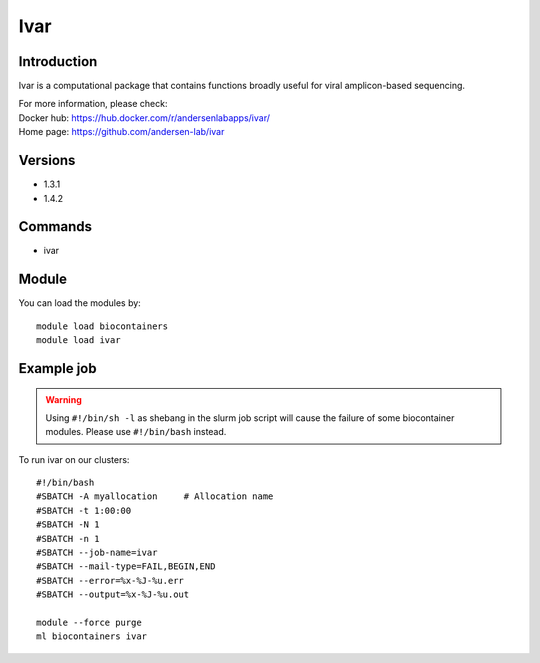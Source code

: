 .. _backbone-label:

Ivar
==============================

Introduction
~~~~~~~~
Ivar is a computational package that contains functions broadly useful for viral amplicon-based sequencing.


| For more information, please check:
| Docker hub: https://hub.docker.com/r/andersenlabapps/ivar/ 
| Home page: https://github.com/andersen-lab/ivar

Versions
~~~~~~~~
- 1.3.1
- 1.4.2

Commands
~~~~~~~
- ivar

Module
~~~~~~~~
You can load the modules by::

    module load biocontainers
    module load ivar

Example job
~~~~~
.. warning::
    Using ``#!/bin/sh -l`` as shebang in the slurm job script will cause the failure of some biocontainer modules. Please use ``#!/bin/bash`` instead.

To run ivar on our clusters::

    #!/bin/bash
    #SBATCH -A myallocation     # Allocation name
    #SBATCH -t 1:00:00
    #SBATCH -N 1
    #SBATCH -n 1
    #SBATCH --job-name=ivar
    #SBATCH --mail-type=FAIL,BEGIN,END
    #SBATCH --error=%x-%J-%u.err
    #SBATCH --output=%x-%J-%u.out

    module --force purge
    ml biocontainers ivar

